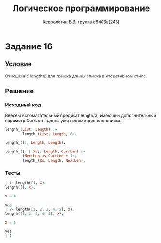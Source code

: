 #+TITLE:        Логическое программирование
#+AUTHOR:       Кевролетин В.В. группа с8403а(246)
#+EMAIL:        kevroletin@gmial.com
#+LANGUAGE:     russian
#+LATEX_HEADER: \usepackage[cm]{fullpage}

* Задание 16
** Условие

Отношение length/2 для поиска длины списка в итеративном стиле. 
   
** Решение

*** Исходный код

Введем вспомагательный предикат length/3, имеющий дополнительный
параметр CurrLen - длина уже просмотренного списка.

#+begin_src prolog
length_(List, Length) :-
        length_(List, Length, 0).

length_([], Length, Length).

length_([_ | Xs], Length, CurrLen) :-
        (NextLen is CurrLen + 1),
        length_(Xs, Length, NextLen).
#+end_src

*** Тесты

#+begin_src prolog
| ?- length([], X).
length([], X).

X = 0

yes
| ?- length([1, 2, 3, 4, 5], X).
length([1, 2, 3, 4, 5], X).

X = 5

yes
| ?-     
#+end_src
